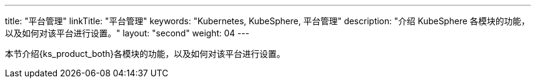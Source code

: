 ---
title: "平台管理"
linkTitle: "平台管理"
keywords: "Kubernetes, KubeSphere, 平台管理"
description: "介绍 KubeSphere 各模块的功能，以及如何对该平台进行设置。"
layout: "second"
weight: 04
---

本节介绍{ks_product_both}各模块的功能，以及如何对该平台进行设置。

ifeval::["{file_output_type}" == "pdf"]
== 产品版本

本文档适用于{ks_product_left} v4.1.0 版本。

== 读者对象

本文档主要适用于以下读者：

* {ks_product_right}用户

* 交付工程师

* 运维工程师

* 售后工程师


== 修订记录

[%header,cols="1a,1a,3a"]
|===
|文档版本 |发布日期 |修改说明

|01
|{pdf_releaseDate}
|第一次正式发布。
|===
endif::[]

